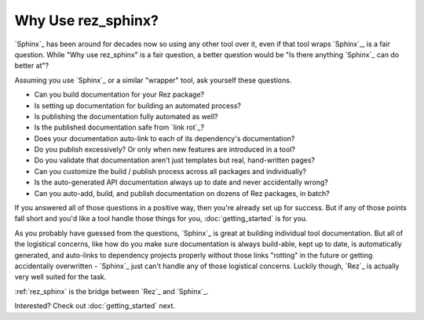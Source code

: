 ###################
Why Use rez_sphinx?
###################

`Sphinx`_ has been around for decades now so using any other tool over it, even
if that tool wraps `Sphinx`_, is a fair question. While "Why use rez_sphinx" is
a fair question, a better question would be "Is there anything `Sphinx`_ can do
better at"?

Assuming you use `Sphinx`_ or a similar "wrapper" tool, ask yourself these questions.

- Can you build documentation for your Rez package?
- Is setting up documentation for building an automated process?
- Is publishing the documentation fully automated as well?
- Is the published documentation safe from `link rot`_?
- Does your documentation auto-link to each of its dependency's documentation?
- Do you publish excessively? Or only when new features are introduced in a tool?
- Do you validate that documentation aren't just templates but real, hand-written pages?
- Can you customize the build / publish process across all packages and individually?
- Is the auto-generated API documentation always up to date and never accidentally wrong?
- Can you auto-add, build, and publish documentation on dozens of Rez packages, in batch?

If you answered all of those questions in a positive way, then you're already
set up for success. But if any of those points fall short and you'd like a
tool handle those things for you, :doc:`getting_started` is for you.

As you probably have guessed from the questions, `Sphinx`_ is great at building
individual tool documentation. But all of the logistical concerns, like how do
you make sure documentation is always build-able, kept up to date, is
automatically generated, and auto-links to dependency projects properly without
those links "rotting" in the future or getting accidentally overwritten -
`Sphinx`_ just can't handle any of those logistical concerns. Luckily though,
`Rez`_ is actually very well suited for the task.

:ref:`rez_sphinx` is the bridge between `Rez`_ and `Sphinx`_.

Interested? Check out :doc:`getting_started` next.
